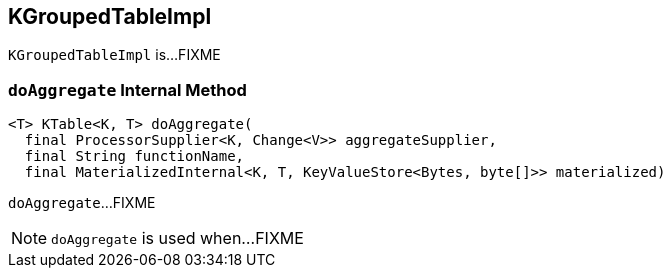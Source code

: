 == [[KGroupedTableImpl]] KGroupedTableImpl

`KGroupedTableImpl` is...FIXME

=== [[doAggregate]] `doAggregate` Internal Method

[source, java]
----
<T> KTable<K, T> doAggregate(
  final ProcessorSupplier<K, Change<V>> aggregateSupplier,
  final String functionName,
  final MaterializedInternal<K, T, KeyValueStore<Bytes, byte[]>> materialized)
----

`doAggregate`...FIXME

NOTE: `doAggregate` is used when...FIXME
